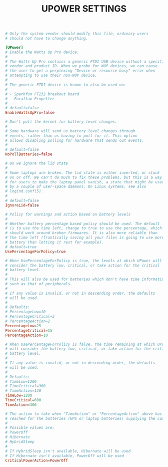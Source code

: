 #+TITLE: UPOWER SETTINGS
#+PROPERTY: header-args :cache yes
#+PROPERTY: header-args+ :mkdirp yes
#+PROPERTY: header-args+ :tangle-mode (identity #o644)
#+PROPERTY: header-args+ :results silent
#+PROPERTY: header-args+ :padline no
#+BEGIN_SRC conf :tangle /sudo::/etc/UPower/UPower.conf
  # Only the system vendor should modify this file, ordinary users
  # should not have to change anything.

  [UPower]
  # Enable the Watts Up Pro device.
  #
  # The Watts Up Pro contains a generic FTDI USB device without a specific
  # vendor and product ID. When we probe for WUP devices, we can cause
  # the user to get a perplexing "Device or resource busy" error when
  # attempting to use their non-WUP device.
  #
  # The generic FTDI device is known to also be used on:
  #
  # - Sparkfun FT232 breakout board
  # - Parallax Propeller
  #
  # default=false
  EnableWattsUpPro=false

  # Don't poll the kernel for battery level changes.
  #
  # Some hardware will send us battery level changes through
  # events, rather than us having to poll for it. This option
  # allows disabling polling for hardware that sends out events.
  #
  # default=false
  NoPollBatteries=false

  # Do we ignore the lid state
  #
  # Some laptops are broken. The lid state is either inverted, or stuck
  # on or off. We can't do much to fix these problems, but this is a way
  # for users to make the laptop panel vanish, a state that might be used
  # by a couple of user-space daemons. On Linux systems, see also
  # logind.conf(5).
  #
  # default=false
  IgnoreLid=false

  # Policy for warnings and action based on battery levels
  #
  # Whether battery percentage based policy should be used. The default
  # is to use the time left, change to true to use the percentage, which
  # should work around broken firmwares. It is also more reliable than
  # the time left (frantically saving all your files is going to use more
  # battery than letting it rest for example).
  # default=true
  UsePercentageForPolicy=true

  # When UsePercentageForPolicy is true, the levels at which UPower will
  # consider the battery low, critical, or take action for the critical
  # battery level.
  #
  # This will also be used for batteries which don't have time information
  # such as that of peripherals.
  #
  # If any value is invalid, or not in descending order, the defaults
  # will be used.
  #
  # Defaults:
  # PercentageLow=10
  # PercentageCritical=3
  # PercentageAction=2
  PercentageLow=25
  PercentageCritical=15
  PercentageAction=10

  # When UsePercentageForPolicy is false, the time remaining at which UPower
  # will consider the battery low, critical, or take action for the critical
  # battery level.
  #
  # If any value is invalid, or not in descending order, the defaults
  # will be used.
  #
  # Defaults:
  # TimeLow=1200
  # TimeCritical=300
  # TimeAction=120
  TimeLow=1200
  TimeCritical=600
  TimeAction=300

  # The action to take when "TimeAction" or "PercentageAction" above has been
  # reached for the batteries (UPS or laptop batteries) supplying the computer
  #
  # Possible values are:
  # PowerOff
  # Hibernate
  # HybridSleep
  #
  # If HybridSleep isn't available, Hibernate will be used
  # If Hibernate isn't available, PowerOff will be used
  CriticalPowerAction=PowerOff
#+END_SRC
